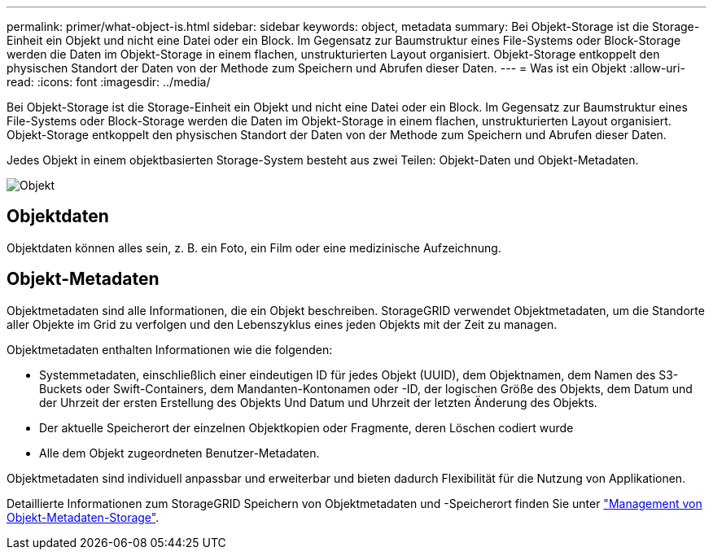 ---
permalink: primer/what-object-is.html 
sidebar: sidebar 
keywords: object, metadata 
summary: Bei Objekt-Storage ist die Storage-Einheit ein Objekt und nicht eine Datei oder ein Block. Im Gegensatz zur Baumstruktur eines File-Systems oder Block-Storage werden die Daten im Objekt-Storage in einem flachen, unstrukturierten Layout organisiert. Objekt-Storage entkoppelt den physischen Standort der Daten von der Methode zum Speichern und Abrufen dieser Daten. 
---
= Was ist ein Objekt
:allow-uri-read: 
:icons: font
:imagesdir: ../media/


[role="lead"]
Bei Objekt-Storage ist die Storage-Einheit ein Objekt und nicht eine Datei oder ein Block. Im Gegensatz zur Baumstruktur eines File-Systems oder Block-Storage werden die Daten im Objekt-Storage in einem flachen, unstrukturierten Layout organisiert. Objekt-Storage entkoppelt den physischen Standort der Daten von der Methode zum Speichern und Abrufen dieser Daten.

Jedes Objekt in einem objektbasierten Storage-System besteht aus zwei Teilen: Objekt-Daten und Objekt-Metadaten.

image::../media/object_conceptual_drawing.png[Objekt]



== Objektdaten

Objektdaten können alles sein, z. B. ein Foto, ein Film oder eine medizinische Aufzeichnung.



== Objekt-Metadaten

Objektmetadaten sind alle Informationen, die ein Objekt beschreiben. StorageGRID verwendet Objektmetadaten, um die Standorte aller Objekte im Grid zu verfolgen und den Lebenszyklus eines jeden Objekts mit der Zeit zu managen.

Objektmetadaten enthalten Informationen wie die folgenden:

* Systemmetadaten, einschließlich einer eindeutigen ID für jedes Objekt (UUID), dem Objektnamen, dem Namen des S3-Buckets oder Swift-Containers, dem Mandanten-Kontonamen oder -ID, der logischen Größe des Objekts, dem Datum und der Uhrzeit der ersten Erstellung des Objekts Und Datum und Uhrzeit der letzten Änderung des Objekts.
* Der aktuelle Speicherort der einzelnen Objektkopien oder Fragmente, deren Löschen codiert wurde
* Alle dem Objekt zugeordneten Benutzer-Metadaten.


Objektmetadaten sind individuell anpassbar und erweiterbar und bieten dadurch Flexibilität für die Nutzung von Applikationen.

Detaillierte Informationen zum StorageGRID Speichern von Objektmetadaten und -Speicherort finden Sie unter link:../admin/managing-object-metadata-storage.html["Management von Objekt-Metadaten-Storage"].
